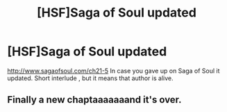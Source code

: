 #+TITLE: [HSF]Saga of Soul updated

* [HSF]Saga of Soul updated
:PROPERTIES:
:Author: rationalidurr
:Score: 13
:DateUnix: 1396328862.0
:DateShort: 2014-Apr-01
:END:
[[http://www.sagaofsoul.com/ch21-5]] In case you gave up on Saga of Soul it updated. Short interlude , but it means that author is alive.


** Finally a new chaptaaaaaaand it's over.
:PROPERTIES:
:Author: LordSwedish
:Score: 2
:DateUnix: 1396336335.0
:DateShort: 2014-Apr-01
:END:
